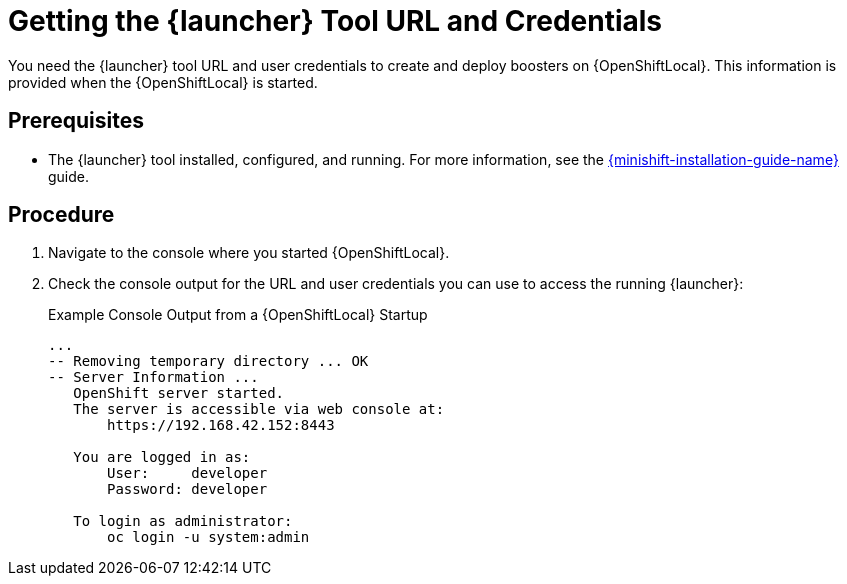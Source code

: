 // This is a parameterized module. Parameters used:
//
//  context: context of usage, e.g. "osl", "oso", "ocp", "rest-api", etc. This can also be a composite, e.g. "rest-api-oso"
//
// Rationale: This procedure is identical in all deployments.


[id='getting-the-launcher-tool-url-and-credentials_{context}']
= Getting the {launcher} Tool URL and Credentials

You need the {launcher} tool URL and user credentials to create and deploy boosters on {OpenShiftLocal}. This information is provided when the {OpenShiftLocal} is started.

[discrete]
== Prerequisites

* The {launcher} tool installed, configured, and running. For more information, see the link:{link-launcher-openshift-local-install-guide}[{minishift-installation-guide-name}] guide.

[discrete]
== Procedure

. Navigate to the console where you started {OpenShiftLocal}.
. Check the console output for the URL and user credentials you can use to access the running {launcher}:
+
.Example Console Output from a {OpenShiftLocal} Startup
[source,bash,options="nowrap",subs="attributes+"]
----
...
-- Removing temporary directory ... OK
-- Server Information ...
   OpenShift server started.
   The server is accessible via web console at:
       https://192.168.42.152:8443

   You are logged in as:
       User:     developer
       Password: developer

   To login as administrator:
       oc login -u system:admin
----
